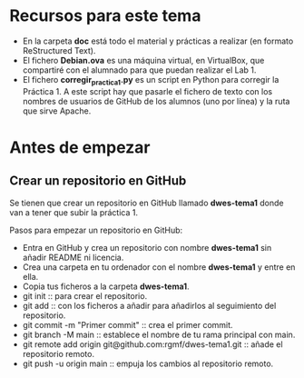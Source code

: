 * Recursos para este tema
- En la carpeta *doc* está todo el material y prácticas a realizar (en formato ReStructured Text).
- El fichero *Debian.ova* es una máquina virtual, en VirtualBox, que compartiré con el alumnado para que puedan realizar el Lab 1.
- El fichero *corregir_practica1.py* es un script en Python para corregir la Práctica 1. A este script hay que pasarle el fichero de texto con los nombres de usuarios de GitHub de los alumnos (uno por línea) y la ruta que sirve Apache.

* Antes de empezar
** Crear un repositorio en GitHub
Se tienen que crear un repositorio en GitHub llamado *dwes-tema1* donde van a tener que subir la práctica 1.

Pasos para empezar un repositorio en GitHub:
- Entra en GitHub y crea un repositorio con nombre *dwes-tema1* sin añadir README ni licencia.
- Crea una carpeta en tu ordenador con el nombre *dwes-tema1* y entre en ella.
- Copia tus ficheros a la carpeta *dwes-tema1*.
- git init :: para crear el repositorio.
- git add :: con los ficheros a añadir para añadirlos al seguimiento del repositorio.
- git commit -m "Primer commit" :: crea el primer commit.
- git branch -M main :: establece el nombre de tu rama principal con main.
- git remote add origin git@github.com:rgmf/dwes-tema1.git :: añade el repositorio remoto.
- git push -u origin main :: empuja los cambios al repositorio remoto.
